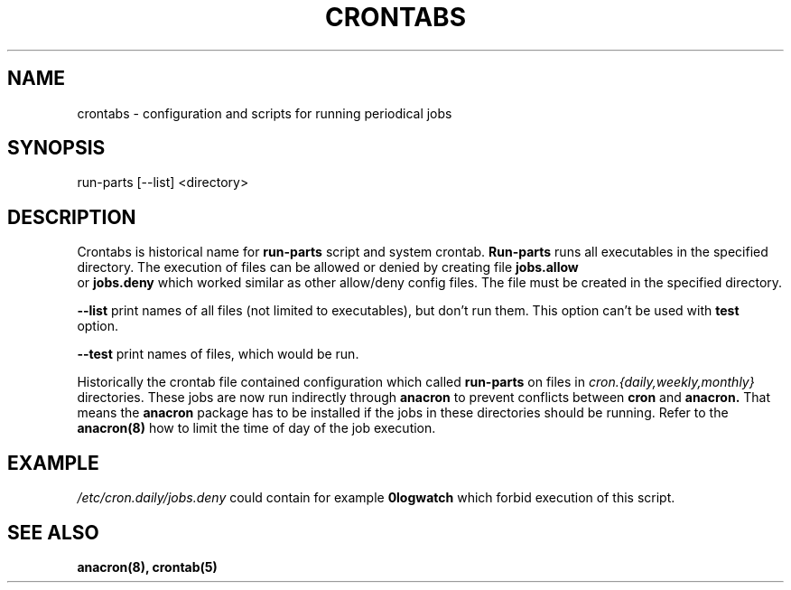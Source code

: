 .TH CRONTABS 4 2010-11-5 "Marcela Mašláňová" "Crontabs users' Manual"
.SH NAME
crontabs \- configuration and scripts for running periodical jobs
.SH SYNOPSIS
run-parts [--list] <directory>
.SH DESCRIPTION
Crontabs is historical name for 
.B run-parts
script and system crontab.
.B Run-parts
runs all executables in the specified directory. The execution of files
can be allowed or denied by creating file 
.B jobs.allow
 or 
.B jobs.deny
which worked similar as other allow/deny config files. The file must be
created in the specified directory.

.B --list
print names of all files (not limited to executables), but don't run
them. This option can't be used with 
.B test
option.

.B --test
print names of files, which would be run.

Historically the crontab file contained configuration which called 
.B run-parts
on files in 
.I cron.{daily,weekly,monthly}
directories. These jobs are now run
indirectly through 
.B anacron 
to prevent conflicts between 
.B cron 
and 
.B anacron.
That means the 
.B anacron 
package has to be installed if the jobs in these
directories should be running. Refer to the 
.B anacron(8) 
how to limit the time of day of the job execution.

.SH EXAMPLE
.I /etc/cron.daily/jobs.deny
could contain for example 
.B 0logwatch 
which forbid execution of this script.
.SH "SEE ALSO"
.B anacron(8), crontab(5)
